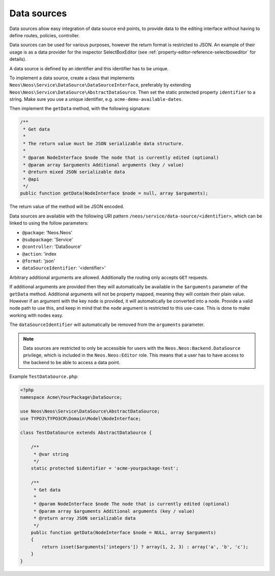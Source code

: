 .. _data-sources:

============
Data sources
============

Data sources allow easy integration of data source end points, to provide data to the editing interface without having
to define routes, policies, controller.

Data sources can be used for various purposes, however the return format is restricted to JSON. An example of their
usage is as a data provider for the inspector SelectBoxEditor (see :ref:`property-editor-reference-selectboxeditor`
for details).

A data source is defined by an identifier and this identifier has to be unique.

To implement a data source, create a class that implements ``Neos\Neos\Service\DataSource\DataSourceInterface``,
preferably by extending ``Neos\Neos\Service\DataSource\AbstractDataSource``. Then set the static protected
property ``identifier`` to a string. Make sure you use a unique identifier, e.g. ``acme-demo-available-dates``.

Then implement the ``getData`` method, with the following signature:

.. code-block:: php

  /**
   * Get data
   *
   * The return value must be JSON serializable data structure.
   *
   * @param NodeInterface $node The node that is currently edited (optional)
   * @param array $arguments Additional arguments (key / value)
   * @return mixed JSON serializable data
   * @api
   */
  public function getData(NodeInterface $node = null, array $arguments);

The return value of the method will be JSON encoded.

Data sources are available with the following URI pattern ``/neos/service/data-source/<identifier>``, which can be linked to
using the follow parameters:

- ``@package``:    'Neos.Neos'
- ``@subpackage``: 'Service'
- ``@controller``: 'DataSource'
- ``@action``:     'index
- ``@format``:     'json'
- ``dataSourceIdentifier``: '<identifier>'

Arbitrary additional arguments are allowed. Additionally the routing only accepts ``GET`` requests.

If additional arguments are provided then they will automatically be available in the ``$arguments`` parameter of the
``getData`` method. Additional arguments will not be property mapped, meaning they will contain their plain value.
However if an argument with the key ``node`` is provided, it will automatically be converted into a node. Provide a
valid node path to use this, and keep in mind that the ``node`` argument is restricted to this use-case. This is done
to make working with nodes easy.

The ``dataSourceIdentifier`` will automatically be removed from the ``arguments`` parameter.

.. note::
  Data sources are restricted to only be accessible for users with the ``Neos.Neos:Backend.DataSource`` privilege,
  which is included in the ``Neos.Neos:Editor`` role. This means that a user has to have access to the backend to
  be able to access a data point.

Example ``TestDataSource.php``:

.. code-block:: php

  <?php
  namespace Acme\YourPackage\DataSource;

  use Neos\Neos\Service\DataSource\AbstractDataSource;
  use TYPO3\TYPO3CR\Domain\Model\NodeInterface;

  class TestDataSource extends AbstractDataSource {

      /**
       * @var string
       */
      static protected $identifier = 'acme-yourpackage-test';

      /**
       * Get data
       *
       * @param NodeInterface $node The node that is currently edited (optional)
       * @param array $arguments Additional arguments (key / value)
       * @return array JSON serializable data
       */
      public function getData(NodeInterface $node = NULL, array $arguments)
      {
          return isset($arguments['integers']) ? array(1, 2, 3) : array('a', 'b', 'c');
      }
  }
